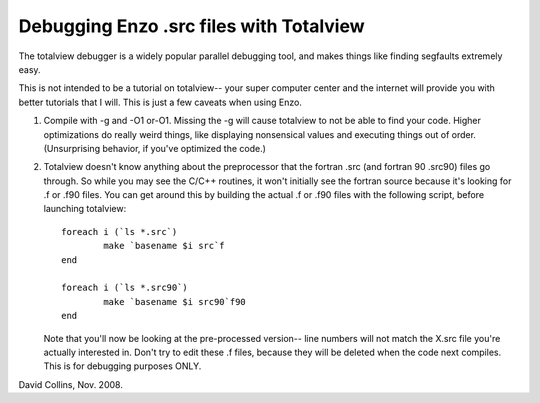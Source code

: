 Debugging Enzo .src files with Totalview
========================================

The totalview debugger is a widely popular parallel debugging tool,
and makes things like finding segfaults extremely easy.

This is not intended to be a tutorial on totalview-- your super
computer center and the internet will provide you with better
tutorials that I will. This is just a few caveats when using Enzo.


#. Compile with -g and -O1 or-O1. Missing the -g will cause
   totalview to not be able to find your code. Higher optimizations do
   really weird things, like displaying nonsensical values and
   executing things out of order. (Unsurprising behavior, if you've
   optimized the code.)
#. Totalview doesn't know anything about the preprocessor that the
   fortran .src (and fortran 90 .src90) files go through. So while you
   may see the C/C++ routines, it won't initially see the fortran
   source because it's looking for .f or .f90 files. You can get
   around this by building the actual .f or .f90 files with the
   following script, before launching totalview:
   ::

       foreach i (`ls *.src`)
               make `basename $i src`f
       end
       
       foreach i (`ls *.src90`)
               make `basename $i src90`f90
       end

   Note that you'll now be looking at the pre-processed version-- line
   numbers will not match the X.src file you're actually interested
   in. Don't try to edit these .f files, because they will be deleted
   when the code next compiles. This is for debugging purposes ONLY.

David Collins, Nov. 2008.


